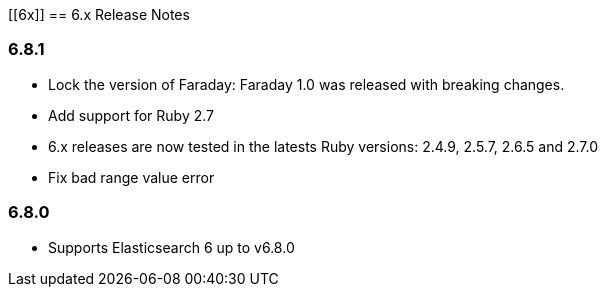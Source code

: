 [[6x]]
== 6.x Release Notes

=== 6.8.1

* Lock the version of Faraday: Faraday 1.0 was released with breaking changes.
* Add support for Ruby 2.7
* 6.x releases are now tested in the latests Ruby versions: 2.4.9, 2.5.7, 2.6.5 and 2.7.0
* Fix bad range value error

=== 6.8.0

* Supports Elasticsearch 6 up to v6.8.0